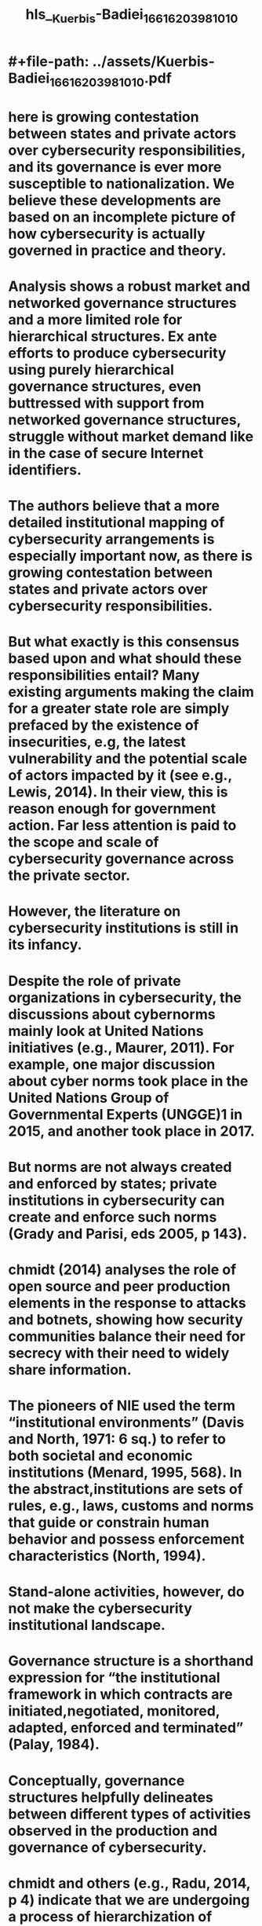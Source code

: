 #+file-path: ../assets/Kuerbis-Badiei_1661620398101_0.pdf
#+FILE-PATH: ../assets/Kuerbis-Badiei_1661620398101_0.pdf

* #+file-path: ../assets/Kuerbis-Badiei_1661620398101_0.pdf
#+file: [[../assets/Kuerbis-Badiei_1661620398101_0.pdf][Kuerbis-Badiei_1661620398101_0.pdf]]
#+title: hls__Kuerbis-Badiei_1661620398101_0
* here  is  growing  contestation  between  states  and  private  actors  over  cybersecurity responsibilities,  and  its  governance  is  ever  more  susceptible  to  nationalization.  We  believe  these developments are based on an incomplete picture of how cybersecurity is actually governed in practice and theory.
:PROPERTIES:
:ls-type: annotation
:hl-page: 2
:id: 630a51e4-c175-482e-a7b2-3c436ab65f69
:END:
* Analysis shows a robust market and networked governance structures and a more limited role for hierarchical structures. Ex ante efforts to produce cybersecurity using purely hierarchical governance structures,  even  buttressed  with  support  from  networked  governance  structures,  struggle  without market demand like in the case of secure Internet identifiers. 
:PROPERTIES:
:ls-type: annotation
:hl-page: 2
:id: 630a52bb-20dd-438b-a963-f53b6b458cd4
:END:
* The authors believe that a more detailed institutional mapping of cybersecurity arrangements is especially important now, as there is growing contestation between states and private actors over cybersecurity responsibilities. 
:PROPERTIES:
:ls-type: annotation
:hl-page: 2
:id: 630a5328-92c4-4414-b3a3-659d78a689db
:END:
* But what exactly is this consensus based upon and what should these responsibilities entail? Many existing arguments making the claim for a greater state role are simply prefaced by the existence of insecurities, e.g, the latest vulnerability and the potential scale of actors impacted by it (see e.g., Lewis, 2014). In their view, this is reason enough for government action. Far less attention is paid to the scope and scale of cybersecurity governance across the private sector. 
:PROPERTIES:
:ls-type: annotation
:hl-page: 3
:id: 630a5497-4d15-4ebb-a147-e42c32ad4ac3
:END:
* However, the literature on cybersecurity institutions is still in its infancy. 
:PROPERTIES:
:ls-type: annotation
:hl-page: 3
:id: 630a54b8-338e-44e1-bd41-f7625b06be89
:END:
* Despite the role of private organizations in cybersecurity, the discussions about cybernorms mainly look at United Nations initiatives (e.g., Maurer, 2011). For example, one major discussion about cyber norms took place in the United Nations Group of Governmental Experts (UNGGE)1 in 2015, and another took place in 2017. 
:PROPERTIES:
:ls-type: annotation
:hl-page: 4
:id: 630a54ef-8edc-4830-ae44-78a461c8ad15
:END:
* But norms are not always created and enforced by states; private institutions in cybersecurity can create and enforce such norms (Grady and Parisi, eds 2005, p 143). 
:PROPERTIES:
:ls-type: annotation
:hl-page: 4
:id: 630a5505-e17b-4b16-980b-e5bddbe6fb31
:END:
* chmidt (2014) analyses the role of open source and peer production elements in the response to attacks and botnets, showing how security communities balance their need for secrecy with their need to widely share information. 
:PROPERTIES:
:ls-type: annotation
:hl-page: 5
:id: 630a553a-49a5-4fef-9810-2f6a42ef8e5c
:END:
* The pioneers of NIE used the term “institutional environments” (Davis and North, 1971: 6 sq.) to refer to both societal and economic institutions (Menard, 1995, 568). In the abstract,institutions are sets of rules, e.g., laws, customs and norms that guide or constrain human behavior and possess enforcement characteristics (North, 1994). 
:PROPERTIES:
:ls-type: annotation
:hl-page: 5
:id: 630a555c-5397-4cfc-ae3a-597282f83863
:END:
* Stand-alone activities, however, do not make the cybersecurity institutional landscape. 
:PROPERTIES:
:ls-type: annotation
:hl-page: 6
:id: 630a55c3-be11-46bc-b7bd-41cce1a0247f
:END:
* Governance structure is a shorthand expression for “the institutional framework in which contracts are initiated,negotiated, monitored, adapted, enforced and terminated” (Palay, 1984). 
:PROPERTIES:
:ls-type: annotation
:hl-page: 6
:id: 630a55db-956d-430a-8377-cb6f136f61f6
:END:
* Conceptually, governance structures helpfully delineates between different types of activities observed in the production and governance of cybersecurity.
:PROPERTIES:
:ls-type: annotation
:hl-page: 7
:id: 630a560a-1ca0-402f-bc88-1dc71f3ea3f2
:END:
* chmidt and others (e.g., Radu, 2014, p 4) indicate that we are undergoing a process of hierarchization of networked production of security, and “replacement of horizontal networks by existing hierarchies.”
:PROPERTIES:
:ls-type: annotation
:hl-page: 7
:id: 630a5620-4809-45c3-a6e5-db37bfbc8e33
:END:
* rior work in TCE has established that the costs associated with particular types of transactions depend on the governance structures within which they take place. Well-designed governance structures reduce transaction costs and enable parties to cooperate with each other in mutually beneficial ways. 
:PROPERTIES:
:ls-type: annotation
:hl-page: 7
:id: 630a5633-3ae9-485f-87d5-aab3829d8232
:END:
* This is an important distinction from approaches like regime theory or polycentric governance, which aptly describe complex governance settings, but do not explain why we end up with one type of governance structure versus another.
:PROPERTIES:
:ls-type: annotation
:hl-page: 7
:id: 630a5664-d707-4961-8d62-0bcafc0ecc6d
:END:
* the activity of information sharing, which has been viewed by some as inadequate (Nolan 2015, p 4). There have been multiple initiatives by nation-states and intergovernmental bodies to stimulate or outright create information sharing either within industry sectors or across them. 
:PROPERTIES:
:ls-type: annotation
:hl-page: 8
:id: 630a573f-4e0e-4057-83c0-c703ce0482f2
:END:
* Butthese represent only one type of information sharing governance structure, i.e., hierarchy. 
:PROPERTIES:
:ls-type: annotation
:hl-page: 8
:id: 630a5753-9110-4ead-941d-a6ff040c03df
:END:
* ccording to industry analysis of one cybersecurity focused exchange-traded fund (ETF), these companies have experienced higher sales growth over the last 3 years, on average, and invested more oftheir sales into R&D than companies in the S&P 500 Information Technology Index. (
:PROPERTIES:
:ls-type: annotation
:hl-page: 8
:id: 630a588e-963d-46bd-ac15-a1a737821377
:END:
* The relatively low number of public companies highlights another issue for the market (and researchers), i.e., the relatively low amount of companies that are required to be transparent.
:PROPERTIES:
:ls-type: annotation
:hl-page: 13
:id: 630a59e4-694c-4db6-be94-38832f17f4be
:END:
* Most, but not all structures, have contracts governing participating entities. These contracts may be fairly lightweight, e.g., providing straightforward terms of service to researchers contributing data. 
:PROPERTIES:
:ls-type: annotation
:hl-page: 16
:id: 630a5af1-3d5d-4e70-a44e-d5ca61d39229
:END:
* As noted previously, hierarchies are a governing structure by which actor(s) transactions are compelled by an authority, e.g., enforcement can be achieved by sovereignty and jurisdiction of a nation-state(s), by organizational control of the firm or by contractual regime. Examples include national laws and regulations or intergovernmental arrangements, and intra-organizational cybersecurity policies or transnational contractual regimes based in non-state actors. 
:PROPERTIES:
:ls-type: annotation
:hl-page: 16
:id: 630a5afe-5d33-4810-9b14-b05ed13915dd
:END:
* While the dataset is limited (N=145), it does highlight how cybersecurity policies dealing with the above issues impacting governments and their own networks are essentially a phenomena of the past two decades corresponding loosely with the growth of the commercial Internet and cybersecurity market. 
:PROPERTIES:
:ls-type: annotation
:hl-page: 17
:id: 630a5b53-e48d-4b52-bb25-b3b19e05704b
:END:
* Ultimately, the USG’s hierarchical efforts to improve information sharing would be marginally successful, resulting in the establishment of federally fundedInformation Sharing and Analysis Organizations pursuant to Executive Order 13691, and the opportunity for voluntary cooperation between the private sector and the government agencies as outlined in the Cybersecurity Act of 2015.
:PROPERTIES:
:ls-type: annotation
:hl-page: 18
:id: 630a5b85-9467-4daa-94a9-58e838919ba2
:END:
* here are many more information sharing laws in various jurisdictions, however they are of a voluntary nature, except in South Korea where the Korean Information Security Agency (KISA) mandated 
:PROPERTIES:
:ls-type: annotation
:hl-page: 18
:id: 630a5ba0-d806-45f0-b890-4c65f03e814a
:END:
* . Despite having a multilateral structure some organizations claim that they hold multistakeholder processes. ITU telecommunication standardization section (ITU-T), which also discusses the cybersecurity aspects of the Internet, asserts that it is based on a multistakeholder model. In this paper we do not consider such initiatives as multistakeholder initiatives due to the fact that these processes are started by intergovernmental organizations and the role of various stakeholder groups in such processes in starting the process is minimal. 
:PROPERTIES:
:ls-type: annotation
:hl-page: 18
:id: 630a5bda-230a-4a40-805d-d5e0bcd5d3f9
:END:
* This group considered many aspects of cybersecurity: legal measures, technical and procedural measures, organizational structures, capacity building and international cooperation. It then issued a set of recommendations advising ITU and member states how to achieve cybersecurity but with no binding effect. I
:PROPERTIES:
:ls-type: annotation
:hl-page: 18
:id: 630a5c35-26a7-4799-a1b6-9ea8df1139e9
:END:
* Another UN initiative was the United Nations Group of Governmental Experts on Developments in the Field of Information and Telecommunications in the Context of International Security (UNGGE). Its workwas more remarkable than other initiatives as it included major state players in the field of cybersecurity.18 
:PROPERTIES:
:ls-type: annotation
:hl-page: 19
:id: 630a5c4b-ee5a-4eee-829f-e7600e6cff8e
:END:
* International agreements and arrangements can sometimes even be disruptive and interfere with other governance structures activities. An international arrangement that has an effect on cybersecurity information sharing is the Wassenaar Arrangement.
:PROPERTIES:
:ls-type: annotation
:hl-page: 19
:id: 630a5c73-2166-4f41-9da4-3e3b178d3765
:END:
* While it is nonbinding in nature, some countries including the US have adopted regulations that make the arrangement binding. S
:PROPERTIES:
:ls-type: annotation
:hl-page: 19
:id: 630a5c85-051e-41f8-b40c-1101db700dcc
:END:
* MLATs are being increasingly used in prosecution of traditional criminals as well as cybercriminals (Swire and Hemmings, 2015). 
:PROPERTIES:
:ls-type: annotation
:hl-page: 20
:id: 630a5ca4-0168-4a25-86c8-2af68a862bd8
:END:
* In summary, there is a lack of well-established international hierarchical governance structures that can produce norms and effectuate them. MLATs and other treaties have serious shortcomings. Lack of having international legal enforcement instruments might pave the way for states to oppose the Internet governance multistakeholder model and also result in more data localization and assertion of state sovereignty over cyberspace. (Swire and Hemmings, 2015, p. 6) 
:PROPERTIES:
:ls-type: annotation
:hl-page: 20
:id: 630a5cbe-d254-446a-a633-35596a693ca2
:END:
* In cybersecurity governance, the transaction costs of activities to produce cybersecurity ex ante (in response to an insecurity) might differ from the transaction costs of responding to an insecurity ex post. (Garg and Camp, 2013)
:PROPERTIES:
:ls-type: annotation
:hl-page: 22
:id: 630a5d01-f6b1-42d7-8e8d-16cc385e1d28
:END:
* The actual standardization of DNSSEC took place in the IETF, which we characterized as a networked governance structure. This support continued as DNSSEC moved toward adoption, with actors including the U.S. Dept. of Commerce, VeriSign and ICANN having key roles in getting DNSSEC implemented at the root zone. 
:PROPERTIES:
:ls-type: annotation
:hl-page: 23
:id: 630a5d3d-dfc0-4306-b1fb-87fd22453a54
:END:
* As such, it is a rare example of IETF RFCs being regulated into adoption rather than being adopted by the market. While most DNS zones are DNSSEC signed today, demand for validation of DNSSEC data by ISPs remains relatively low (albeit growing).25 A similar story can be told about RPKI, 
:PROPERTIES:
:ls-type: annotation
:hl-page: 23
:id: 630a5d6b-c413-4a85-a1d3-7694a1c23919
:END:
* n an interesting twist, however, adoption may be hindered by competing hierarchies (the RIRs) implementing individual trust anchors and varying policies governing their RPKIs which introduces additional complexity for networks using certain resources26 or operating globally. This has possibly led to uneven implementation of Route Origin Authorizations (ROAs).27
:PROPERTIES:
:ls-type: annotation
:hl-page: 23
:id: 630a5d80-9810-4c2b-8122-f4da433471e0
:END:
* In addition to significant market governance, there are numerous networked governance structures involved. One of the earliest publicized efforts relied on an ad-hoc networked governance structure, the Conficker Working Group (CWG), which consisted of individuals affiliated with over 30 different organizations. Because the Conficker botnet used domain generation algorithms to organize its command and control (C&C) infrastructure, the CWG’s effort to dismantle the botnet focused on reverse engineering the algorithms, to identify domain names that would be used by the botnet, and pre-registration of domain names. 
:PROPERTIES:
:ls-type: annotation
:hl-page: 23
:id: 630a5da9-d369-4219-8f17-0dae9dd5f8f1
:END:
* Finally, governments have lowered the costs associated with botnet cleanup efforts by providing distribution of software tools to clean infected computers (in Japan, Germany) and operationof national call centers to assist ISP customers (in Korea, Germany) (van Eeten, 2016, p 55).  
:PROPERTIES:
:ls-type: annotation
:hl-page: 25
:id: 630a66be-d0a9-4638-9aaa-a4e152380861
:END:
* he replication in other jurisdictions of similar laws cited in the cases may also be a useful hierarchical action to facilitate a more globalized institution. We can already see that countries andregions partially follow similar hierarchical frameworks and norm buildings which can help with shaping a global cybersecurity governance. For example, there are overlaps between the U.S. NIST CybersecurityFramework and the cybersecurity regulatory framework of the UK, Italy, Japan, South Korea and Australia (Shackelford et al. 2015)
:PROPERTIES:
:ls-type: annotation
:hl-page: 25
:id: 630a670f-f591-41e5-8aa6-656421ac408c
:END:
* From an institutional perspective, network operators use of commercial route-monitoring services to detect unauthorised use of their resources is a private ordering response alternative to securing routing ex ante using hierarchically organized technologies like RPKI and networked, public good information sharing efforts like the Internet Routing Registry (IRR), which suffers from misaligned incentives, high transaction costs, and unmanageable interdependencies. 
:PROPERTIES:
:ls-type: annotation
:hl-page: 26
:id: 630a673e-4ce3-4f77-a0d1-85af299bfc6d
:END:
* From an economic perspective, they turn the functionality of the public, shared good (IRR) into a private good sold to the network operator. 
:PROPERTIES:
:ls-type: annotation
:hl-page: 26
:id: 630a6760-d308-4458-86b1-ec70ea1b99d6
:END:
* Participation in the CVE database can be seen as aclassic collective action problem associated with a public good, where its value depends not only uponone’s own efforts, but also on the actions of dozens or even hundreds of others, which any individual actor cannot predict or control. 
:PROPERTIES:
:ls-type: annotation
:hl-page: 26
:id: 630a678d-28a3-4fbe-b063-8be3da56e4c7
:END:
* irst, ex ante efforts to produce cybersecurity using purely hierarchical governance structures, even buttressed with supportfrom networked governance structures, struggle without market demand. 
:PROPERTIES:
:ls-type: annotation
:hl-page: 27
:id: 630a680d-c646-4a2c-9dfd-6b32f9e412b8
:END:
* In contrast, ex post efforts like botnet mitigation and route monitoring seem to work under a variety of combinations of governance structures.
:PROPERTIES:
:ls-type: annotation
:hl-page: 27
:id: 630a6817-a4d5-47cf-b919-a78b7176f721
:END:
* Interestingly, our findings of numerous and evolving ex post governance structures to mitigate botnets contradicts other work suggesting ex ante sanctions would be preferable (Garp and Camp, 2013). 
:PROPERTIES:
:ls-type: annotation
:hl-page: 27
:id: 630a682a-5c9c-45aa-a99a-564f7d85c5ed
:END:
* his suggests that arguments grounded solely in economic efficiency miss other factors at play in dealing with cybersecurity problems.
:PROPERTIES:
:ls-type: annotation
:hl-page: 27
:id: 630a688b-da16-4e5e-ad85-7d468dc47b7b
:END:
* Proponents of greater nationalization of cybersecurity generally argue that market participants preferinexpensive and quick solutions over security, and that insecurities created by those participants have externalities. One counter-argument is that for certain cybersecurity problems a large part of the market is concentrated in a manageable number of actors (van Eeten et al, 201), the implication being (allegedly) that regulatory pressure on that smaller number of actors would be sufficient to handle externalities. Our observations support the latter perspective and offer more precision by documentingthe existence of robust market and networked governance structures and a more limited role for hierarchical structures.
:PROPERTIES:
:ls-type: annotation
:hl-page: 27
:id: 630a68b3-f198-45fe-9c47-991cf3e5fe81
:END: